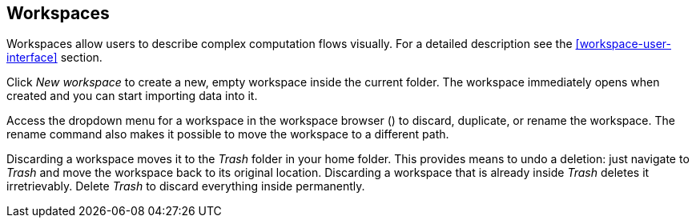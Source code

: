 ## Workspaces

Workspaces allow users to describe complex computation flows visually. For a detailed description see the
<<workspace-user-interface>> section.

Click +++<span class="icon glyphicon glyphicon-plus"></span>+++ _New workspace_
to create a new, empty workspace inside the current folder. The workspace immediately opens when
created and you can start importing data into it.

Access the dropdown menu for a workspace in the workspace browser
(+++<a href class="btn-dropdown dropdown-toggle" dropdown-toggle><span class="caret"></span></a>+++)
to discard, duplicate, or rename the workspace. The rename command also makes it possible to move the
workspace to a different path.

Discarding a workspace moves it to the _Trash_ folder in your home folder. This provides means to
undo a deletion: just navigate to _Trash_ and move the workspace back to its original location.
Discarding a workspace that is already inside _Trash_ deletes it irretrievably. Delete _Trash_ to
discard everything inside permanently.
